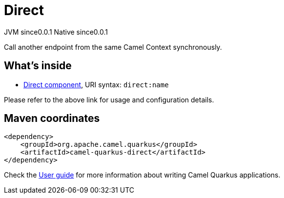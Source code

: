 // Do not edit directly!
// This file was generated by camel-quarkus-maven-plugin:update-extension-doc-page
= Direct
:page-aliases: extensions/direct.adoc
:cq-artifact-id: camel-quarkus-direct
:cq-native-supported: true
:cq-status: Stable
:cq-description: Call another endpoint from the same Camel Context synchronously.
:cq-deprecated: false
:cq-jvm-since: 0.0.1
:cq-native-since: 0.0.1

[.badges]
[.badge-key]##JVM since##[.badge-supported]##0.0.1## [.badge-key]##Native since##[.badge-supported]##0.0.1##

Call another endpoint from the same Camel Context synchronously.

== What's inside

* xref:{cq-camel-components}::direct-component.adoc[Direct component], URI syntax: `direct:name`

Please refer to the above link for usage and configuration details.

== Maven coordinates

[source,xml]
----
<dependency>
    <groupId>org.apache.camel.quarkus</groupId>
    <artifactId>camel-quarkus-direct</artifactId>
</dependency>
----

Check the xref:user-guide/index.adoc[User guide] for more information about writing Camel Quarkus applications.
